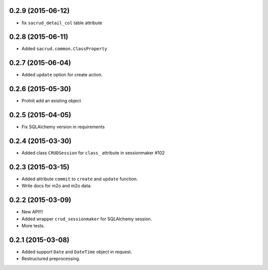 0.2.9 (2015-06-12)
------------------

- fix ``sacrud_detail_col`` table attribute

0.2.8 (2015-06-11)
------------------

- Added ``sacrud.common.ClassProperty``

0.2.7 (2015-06-04)
-----------------

- Added ``update`` option for create action.

0.2.6 (2015-05-30)
------------------

- Prohiit add an existing object

0.2.5 (2015-04-05)
------------------

- Fix SQLAlchemy version in requirements

0.2.4 (2015-03-30)
------------------

- Added class ``CRUDSession`` for ``class_`` attribute in sessionmaker #102

0.2.3 (2015-03-15)
------------------

- Added attribute ``commit`` to ``create`` and ``update`` function.
- Write docs for m2o and m2o data.

0.2.2 (2015-03-09)
------------------

- New API!!!
- Added wrapper ``crud_sessionmaker`` for SQLAlchemy session.
- More tests.

0.2.1 (2015-03-08)
------------------

- Added support ``Date`` and ``DateTime`` object in request.
- Restructured preprocessing.

